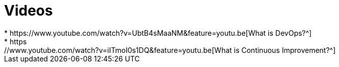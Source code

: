 = Videos
* https://www.youtube.com/watch?v=UbtB4sMaaNM&feature=youtu.be[What is DevOps?^]
* https://www.youtube.com/watch?v=iITmoI0s1DQ&feature=youtu.be[What is Continuous Improvement?^]
